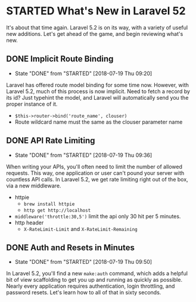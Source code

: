 * STARTED What's New in Laravel 52
 It's about that time again. Laravel 5.2 is on its way, with a variety of useful new additions. Let's get ahead of the game, and begin reviewing what's new.

** DONE Implicit Route Binding
   CLOSED: [2018-07-19 Thu 09:20]
   - State "DONE"       from "STARTED"    [2018-07-19 Thu 09:20]
   Laravel has offered route model binding for some time now. However, with Laravel 5.2, much of this process is now implicit. Need to fetch a record by its id? Just typehint the model, and Laravel will automatically send you the proper instance of it.
   - =$this->router->bind('route_name', clouser)=
   - Route wildcard name must the same as the clouser parameter name

** DONE API Rate Limiting
   CLOSED: [2018-07-19 Thu 09:36]
   - State "DONE"       from "STARTED"    [2018-07-19 Thu 09:36]
   When writing your APIs, you'll often need to limit the number of allowed requests. This way, one application or user can't pound your server with countless API calls. In Laravel 5.2, we get rate limiting right out of the box, via a new middleware.
   - httpie
     - =brew install httpie=
     - =http get http://localhost=
   - =middleware('throttle:30,5')=
     limit the api only 30 hit per 5 minutes.
   - http header
     - =X-RateLimit-Limit= and =X-RateLimit-Remaining=

** DONE Auth and Resets in Minutes
   CLOSED: [2018-07-19 Thu 09:50]
   - State "DONE"       from "STARTED"    [2018-07-19 Thu 09:50]
   In Laravel 5.2, you'll find a new =make:auth= command, which adds a helpful bit of view scaffolding to get you up and running as quickly as possible. Nearly every application requires authentication, login throttling, and password resets. Let's learn how to all of that in sixty seconds.
